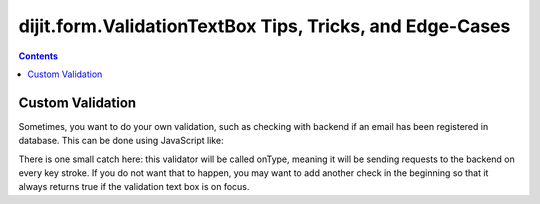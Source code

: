 .. _dijit/form/ValidationTextBox-tricks:

=========================================================
dijit.form.ValidationTextBox Tips, Tricks, and Edge-Cases
=========================================================

.. contents ::
    :depth: 2

Custom Validation
=================

Sometimes, you want to do your own validation, such as checking with backend if an email has been registered in 
database.
This can be done using JavaScript like:

.. js ::
  
  dijit.byId("validationTextBoxNodeId").validator = function(value, constraints){

      // Check that email has not been used yet.
      if(some-checks){
          return true;
      }else{
          return false;
      }
  }

There is one small catch here: this validator will be called onType, meaning it will be sending requests to the 
backend on every key stroke.
If you do not want that to happen, you may want to add another check in the beginning
so that it always returns true if the validation text box is on focus.
